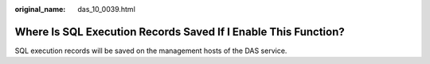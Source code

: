 :original_name: das_10_0039.html

.. _das_10_0039:

Where Is SQL Execution Records Saved If I Enable This Function?
===============================================================

SQL execution records will be saved on the management hosts of the DAS service.
